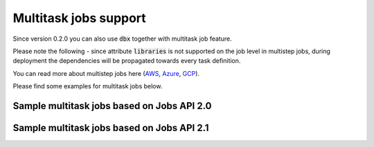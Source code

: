 Multitask jobs support
======================

Since version 0.2.0 you can also use :code:`dbx` together with multitask job feature.

Please note the following - since attribute :code:`libraries` is not supported on the job level in multistep jobs, during deployment the dependencies will be propagated towards every task definition.

You can read more about multistep jobs here (`AWS <https://docs.databricks.com/data-engineering/jobs/index.html>`_, `Azure <https://docs.microsoft.com/en-us/azure/databricks/data-engineering/jobs/>`_, `GCP <https://docs.gcp.databricks.com/data-engineering/jobs/index.html>`_).

Please find some examples for multitask jobs below.

Sample multitask jobs based on Jobs API 2.0
-------------------------------------------

.. tabs::

   .. tab:: JSON

      .. literalinclude:: ../../tests/deployment-configs/03-multitask-job.json
         :language: JSON

   .. tab:: YAML

      .. literalinclude:: ../../tests/deployment-configs/03-multitask-job.yaml
         :language: yaml

Sample multitask jobs based on Jobs API 2.1
-------------------------------------------

.. tabs::

   .. tab:: JSON

      .. literalinclude:: ../../tests/deployment-configs/06-json-jobs-api-2.1-example.json
         :language: JSON

   .. tab:: YAML

      .. literalinclude:: ../../tests/deployment-configs/06-yaml-jobs-api-2.1-example.yaml
         :language: yaml
